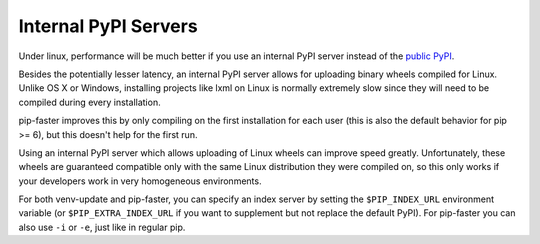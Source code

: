 Internal PyPI Servers
---------------------

Under linux, performance will be much better if you use an internal PyPI server
instead of the `public PyPI`_.

Besides the potentially lesser latency, an internal PyPI server allows for
uploading binary wheels compiled for Linux. Unlike OS X or Windows, installing
projects like lxml on Linux is normally extremely slow since they will need to
be compiled during every installation.

pip-faster improves this by only compiling on the first installation for each
user (this is also the default behavior for pip >= 6), but this doesn't help
for the first run.

Using an internal PyPI server which allows uploading of Linux wheels can
improve speed greatly. Unfortunately, these wheels are guaranteed compatible
only with the same Linux distribution they were compiled on, so this only works
if your developers work in very homogeneous environments.

For both venv-update and pip-faster, you can specify an index server by setting
the ``$PIP_INDEX_URL`` environment variable (or ``$PIP_EXTRA_INDEX_URL`` if you
want to supplement but not replace the default PyPI). For pip-faster you can
also use ``-i`` or ``-e``, just like in regular pip.


.. _public PyPI: https://pypi.python.org/pypi
